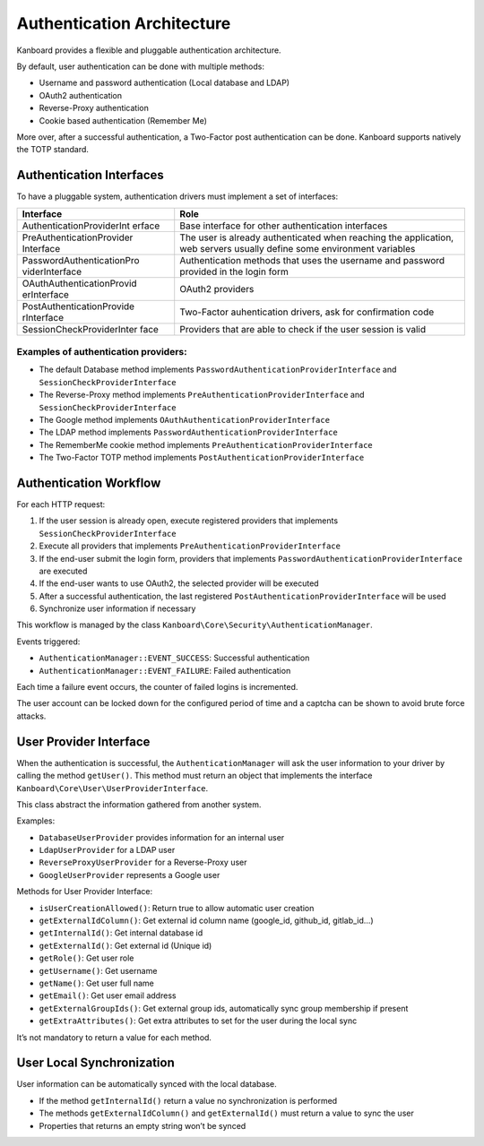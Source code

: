 Authentication Architecture
===========================

Kanboard provides a flexible and pluggable authentication architecture.

By default, user authentication can be done with multiple methods:

-  Username and password authentication (Local database and LDAP)
-  OAuth2 authentication
-  Reverse-Proxy authentication
-  Cookie based authentication (Remember Me)

More over, after a successful authentication, a Two-Factor post
authentication can be done. Kanboard supports natively the TOTP
standard.

Authentication Interfaces
-------------------------

To have a pluggable system, authentication drivers must implement a set
of interfaces:

+---------------------------+-------------------------------------------+
| Interface                 | Role                                      |
+===========================+===========================================+
| AuthenticationProviderInt | Base interface for other authentication   |
| erface                    | interfaces                                |
+---------------------------+-------------------------------------------+
| PreAuthenticationProvider | The user is already authenticated when    |
| Interface                 | reaching the application, web servers     |
|                           | usually define some environment variables |
+---------------------------+-------------------------------------------+
| PasswordAuthenticationPro | Authentication methods that uses the      |
| viderInterface            | username and password provided in the     |
|                           | login form                                |
+---------------------------+-------------------------------------------+
| OAuthAuthenticationProvid | OAuth2 providers                          |
| erInterface               |                                           |
+---------------------------+-------------------------------------------+
| PostAuthenticationProvide | Two-Factor auhentication drivers, ask for |
| rInterface                | confirmation code                         |
+---------------------------+-------------------------------------------+
| SessionCheckProviderInter | Providers that are able to check if the   |
| face                      | user session is valid                     |
+---------------------------+-------------------------------------------+

Examples of authentication providers:
~~~~~~~~~~~~~~~~~~~~~~~~~~~~~~~~~~~~~

-  The default Database method implements
   ``PasswordAuthenticationProviderInterface`` and
   ``SessionCheckProviderInterface``
-  The Reverse-Proxy method implements
   ``PreAuthenticationProviderInterface`` and
   ``SessionCheckProviderInterface``
-  The Google method implements ``OAuthAuthenticationProviderInterface``
-  The LDAP method implements
   ``PasswordAuthenticationProviderInterface``
-  The RememberMe cookie method implements
   ``PreAuthenticationProviderInterface``
-  The Two-Factor TOTP method implements
   ``PostAuthenticationProviderInterface``

Authentication Workflow
-----------------------

For each HTTP request:

1. If the user session is already open, execute registered providers
   that implements ``SessionCheckProviderInterface``
2. Execute all providers that implements
   ``PreAuthenticationProviderInterface``
3. If the end-user submit the login form, providers that implements
   ``PasswordAuthenticationProviderInterface`` are executed
4. If the end-user wants to use OAuth2, the selected provider will be
   executed
5. After a successful authentication, the last registered
   ``PostAuthenticationProviderInterface`` will be used
6. Synchronize user information if necessary

This workflow is managed by the class
``Kanboard\Core\Security\AuthenticationManager``.

Events triggered:

-  ``AuthenticationManager::EVENT_SUCCESS``: Successful authentication
-  ``AuthenticationManager::EVENT_FAILURE``: Failed authentication

Each time a failure event occurs, the counter of failed logins is
incremented.

The user account can be locked down for the configured period of time
and a captcha can be shown to avoid brute force attacks.

User Provider Interface
-----------------------

When the authentication is successful, the ``AuthenticationManager``
will ask the user information to your driver by calling the method
``getUser()``. This method must return an object that implements the
interface ``Kanboard\Core\User\UserProviderInterface``.

This class abstract the information gathered from another system.

Examples:

-  ``DatabaseUserProvider`` provides information for an internal user
-  ``LdapUserProvider`` for a LDAP user
-  ``ReverseProxyUserProvider`` for a Reverse-Proxy user
-  ``GoogleUserProvider`` represents a Google user

Methods for User Provider Interface:

-  ``isUserCreationAllowed()``: Return true to allow automatic user
   creation
-  ``getExternalIdColumn()``: Get external id column name (google_id,
   github_id, gitlab_id…)
-  ``getInternalId()``: Get internal database id
-  ``getExternalId()``: Get external id (Unique id)
-  ``getRole()``: Get user role
-  ``getUsername()``: Get username
-  ``getName()``: Get user full name
-  ``getEmail()``: Get user email address
-  ``getExternalGroupIds()``: Get external group ids, automatically sync
   group membership if present
-  ``getExtraAttributes()``: Get extra attributes to set for the user
   during the local sync

It’s not mandatory to return a value for each method.

User Local Synchronization
--------------------------

User information can be automatically synced with the local database.

-  If the method ``getInternalId()`` return a value no synchronization
   is performed
-  The methods ``getExternalIdColumn()`` and ``getExternalId()`` must
   return a value to sync the user
-  Properties that returns an empty string won’t be synced
